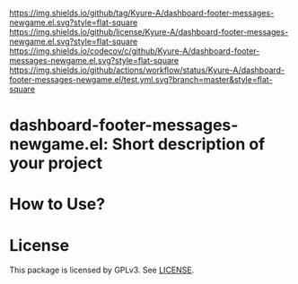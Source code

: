 [[https://github.com/Kyure-A/dashboard-footer-messages-newgame.el][https://img.shields.io/github/tag/Kyure-A/dashboard-footer-messages-newgame.el.svg?style=flat-square]]
[[file:LICENSE][https://img.shields.io/github/license/Kyure-A/dashboard-footer-messages-newgame.el.svg?style=flat-square]]
[[https://codecov.io/gh/Kyure-A/dashboard-footer-messages-newgame.el?branch=master][https://img.shields.io/codecov/c/github/Kyure-A/dashboard-footer-messages-newgame.el.svg?style=flat-square]]
[[https://github.com/Kyure-A/dashboard-footer-messages-newgame.el/actions][https://img.shields.io/github/actions/workflow/status/Kyure-A/dashboard-footer-messages-newgame.el/test.yml.svg?branch=master&style=flat-square]]
* dashboard-footer-messages-newgame.el: Short description of your project

* How to Use?
* License
  This package is licensed by GPLv3. See [[file:LICENSE][LICENSE]].

